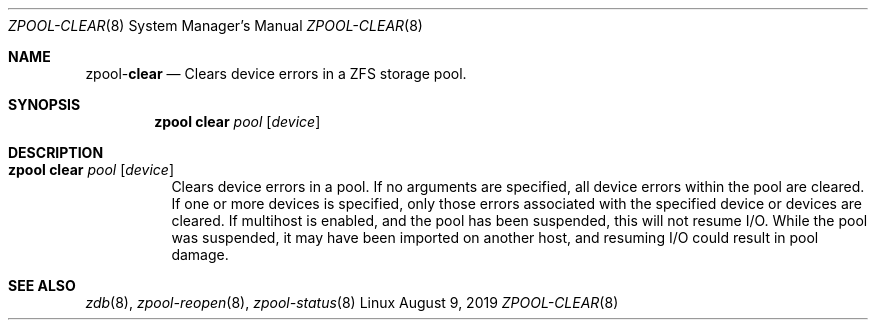 .\"
.\" CDDL HEADER START
.\"
.\" The contents of this file are subject to the terms of the
.\" Common Development and Distribution License (the "License").
.\" You may not use this file except in compliance with the License.
.\"
.\" You can obtain a copy of the license at usr/src/OPENSOLARIS.LICENSE
.\" or http://www.opensolaris.org/os/licensing.
.\" See the License for the specific language governing permissions
.\" and limitations under the License.
.\"
.\" When distributing Covered Code, include this CDDL HEADER in each
.\" file and include the License file at usr/src/OPENSOLARIS.LICENSE.
.\" If applicable, add the following below this CDDL HEADER, with the
.\" fields enclosed by brackets "[]" replaced with your own identifying
.\" information: Portions Copyright [yyyy] [name of copyright owner]
.\"
.\" CDDL HEADER END
.\"
.\"
.\" Copyright (c) 2007, Sun Microsystems, Inc. All Rights Reserved.
.\" Copyright (c) 2012, 2018 by Delphix. All rights reserved.
.\" Copyright (c) 2012 Cyril Plisko. All Rights Reserved.
.\" Copyright (c) 2017 Datto Inc.
.\" Copyright (c) 2018 George Melikov. All Rights Reserved.
.\" Copyright 2017 Nexenta Systems, Inc.
.\" Copyright (c) 2017 Open-E, Inc. All Rights Reserved.
.\"
.Dd August 9, 2019
.Dt ZPOOL-CLEAR 8
.Os Linux
.Sh NAME
.Nm zpool Ns Pf - Cm clear
.Nd Clears device errors in a ZFS storage pool.
.Sh SYNOPSIS
.Nm
.Cm clear
.Ar pool
.Op Ar device
.Sh DESCRIPTION
.Bl -tag -width Ds
.It Xo
.Nm
.Cm clear
.Ar pool
.Op Ar device
.Xc
Clears device errors in a pool.
If no arguments are specified, all device errors within the pool are cleared.
If one or more devices is specified, only those errors associated with the
specified device or devices are cleared.
If multihost is enabled, and the pool has been suspended, this will not
resume I/O.  While the pool was suspended, it may have been imported on
another host, and resuming I/O could result in pool damage.
.El
.Sh SEE ALSO
.Xr zdb 8 ,
.Xr zpool-reopen 8 ,
.Xr zpool-status 8
